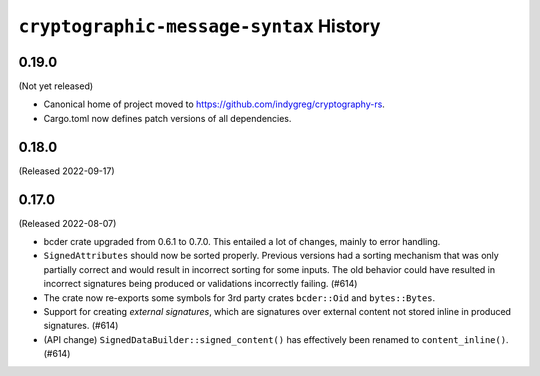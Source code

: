 ========================================
``cryptographic-message-syntax`` History
========================================

0.19.0
======

(Not yet released)

* Canonical home of project moved to https://github.com/indygreg/cryptography-rs.
* Cargo.toml now defines patch versions of all dependencies.

0.18.0
======

(Released 2022-09-17)

0.17.0
======

(Released 2022-08-07)

* bcder crate upgraded from 0.6.1 to 0.7.0. This entailed a lot of changes,
  mainly to error handling.
* ``SignedAttributes`` should now be sorted properly. Previous versions had a
  sorting mechanism that was only partially correct and would result in
  incorrect sorting for some inputs. The old behavior could have resulted in
  incorrect signatures being produced or validations incorrectly failing. (#614)
* The crate now re-exports some symbols for 3rd party crates ``bcder::Oid`` and
  ``bytes::Bytes``.
* Support for creating *external signatures*, which are signatures over external
  content not stored inline in produced signatures. (#614)
* (API change) ``SignedDataBuilder::signed_content()`` has effectively been
  renamed to ``content_inline()``. (#614)

